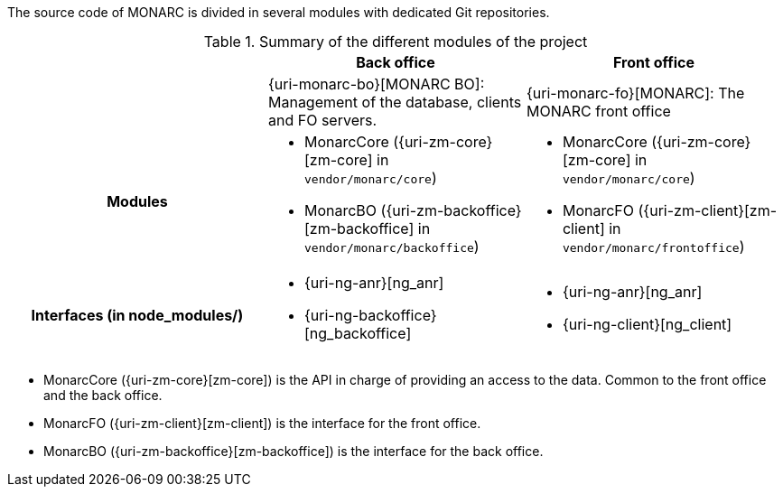 The source code of MONARC is divided in several modules with dedicated Git
repositories.

.Summary of the different modules of the project
[cols="h,a,a"]
|===
|| Back office | Front office

|
| {uri-monarc-bo}[MONARC BO]: Management of the database, clients and FO servers.
| {uri-monarc-fo}[MONARC]: The MONARC front office

| Modules
| * MonarcCore ({uri-zm-core}[zm-core] in ``vendor/monarc/core``)
  * MonarcBO ({uri-zm-backoffice}[zm-backoffice] in ``vendor/monarc/backoffice``)
| * MonarcCore ({uri-zm-core}[zm-core] in ``vendor/monarc/core``)
  * MonarcFO ({uri-zm-client}[zm-client] in ``vendor/monarc/frontoffice``)

| Interfaces (in node_modules/)
| * {uri-ng-anr}[ng_anr]
  * {uri-ng-backoffice}[ng_backoffice]
| * {uri-ng-anr}[ng_anr]
  * {uri-ng-client}[ng_client]
|===

* MonarcCore ({uri-zm-core}[zm-core]) is the API in charge of providing an
  access to the data. Common to the front office and the back office.
* MonarcFO ({uri-zm-client}[zm-client]) is the interface for the front office.
* MonarcBO ({uri-zm-backoffice}[zm-backoffice]) is the interface for the
  back office.
